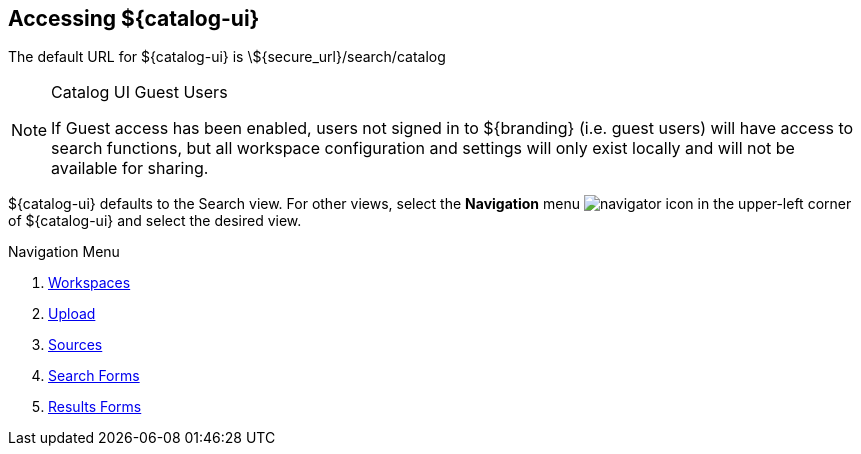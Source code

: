 :title: Accessing ${catalog-ui}
:type: using
:status: published
:parent: Using ${catalog-ui}
:summary: Accessing ${catalog-ui}.
:order: 00

== {title}

The default URL for ${catalog-ui} is \${secure_url}/search/catalog

.Catalog UI Guest Users
[NOTE]
====
If Guest access has been enabled, users not signed in to ${branding} (i.e. guest users) will have access to search functions,
but all workspace configuration and settings will only exist locally
and will not be available for sharing.
====

${catalog-ui} defaults to the Search view.
For other views, select the *Navigation* menu image:navigator-icon.png[navigator icon] in the upper-left corner of ${catalog-ui} and select the desired view.

.Navigation Menu
. <<{using-prefix}using_workspaces,Workspaces>>
. <<{using-prefix}uploading,Upload>>
. <<{using-prefix}using_workspaces,Sources>>
. <<{using-prefix}using_search_forms,Search Forms>>
. <<{using-prefix}using_result_forms,Results Forms>>


